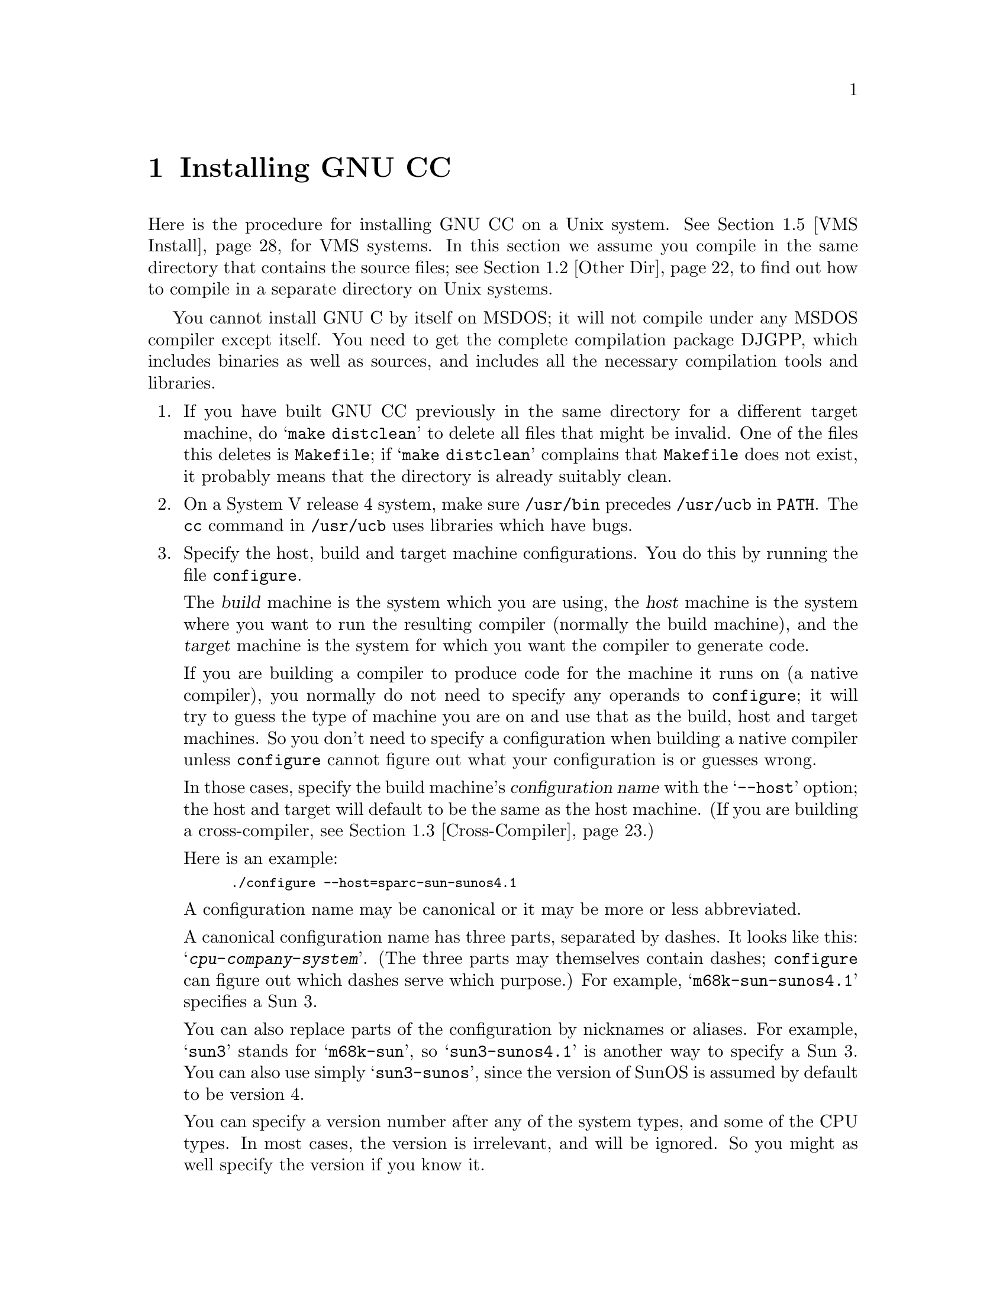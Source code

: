 @c Copyright (C) 1988,89,92,93,94,95,96,97,1998 Free Software Foundation, Inc.
@c This is part of the GCC manual.
@c For copying conditions, see the file gcc.texi.

@c The text of this file appears in the file INSTALL
@c in the GCC distribution, as well as in the GCC manual.

@ifclear INSTALLONLY
@node Installation
@chapter Installing GNU CC
@end ifclear
@cindex installing GNU CC

@menu
* Configurations::    Configurations Supported by GNU CC.
* Other Dir::     Compiling in a separate directory (not where the source is).
* Cross-Compiler::   Building and installing a cross-compiler.
* Sun Install::   See below for installation on the Sun.
* VMS Install::   See below for installation on VMS.
* Collect2::	  How @code{collect2} works; how it finds @code{ld}.
* Header Dirs::   Understanding the standard header file directories.
@end menu

Here is the procedure for installing GNU CC on a Unix system.  See
@ref{VMS Install}, for VMS systems.  In this section we assume you
compile in the same directory that contains the source files; see
@ref{Other Dir}, to find out how to compile in a separate directory on Unix
systems.

You cannot install GNU C by itself on MSDOS; it will not compile under
any MSDOS compiler except itself.  You need to get the complete
compilation package DJGPP, which includes binaries as well as sources,
and includes all the necessary compilation tools and libraries.

@enumerate
@item
If you have built GNU CC previously in the same directory for a
different target machine, do @samp{make distclean} to delete all files
that might be invalid.  One of the files this deletes is
@file{Makefile}; if @samp{make distclean} complains that @file{Makefile}
does not exist, it probably means that the directory is already suitably
clean.

@item
On a System V release 4 system, make sure @file{/usr/bin} precedes
@file{/usr/ucb} in @code{PATH}.  The @code{cc} command in
@file{/usr/ucb} uses libraries which have bugs.

@item
Specify the host, build and target machine configurations.  You do this
by running the file @file{configure}.

The @dfn{build} machine is the system which you are using, the
@dfn{host} machine is the system where you want to run the resulting
compiler (normally the build machine), and the @dfn{target} machine is
the system for which you want the compiler to generate code.

If you are building a compiler to produce code for the machine it runs
on (a native compiler), you normally do not need to specify any operands
to @file{configure}; it will try to guess the type of machine you are on
and use that as the build, host and target machines.  So you don't need
to specify a configuration when building a native compiler unless
@file{configure} cannot figure out what your configuration is or guesses
wrong.

In those cases, specify the build machine's @dfn{configuration name}
with the @samp{--host} option; the host and target will default to be
the same as the host machine.  (If you are building a cross-compiler,
see @ref{Cross-Compiler}.)

Here is an example:

@smallexample
./configure --host=sparc-sun-sunos4.1
@end smallexample

A configuration name may be canonical or it may be more or less
abbreviated.

A canonical configuration name has three parts, separated by dashes.
It looks like this: @samp{@var{cpu}-@var{company}-@var{system}}.
(The three parts may themselves contain dashes; @file{configure}
can figure out which dashes serve which purpose.)  For example,
@samp{m68k-sun-sunos4.1} specifies a Sun 3.

You can also replace parts of the configuration by nicknames or aliases.
For example, @samp{sun3} stands for @samp{m68k-sun}, so
@samp{sun3-sunos4.1} is another way to specify a Sun 3.  You can also
use simply @samp{sun3-sunos}, since the version of SunOS is assumed by
default to be version 4.

You can specify a version number after any of the system types, and some
of the CPU types.  In most cases, the version is irrelevant, and will be
ignored.  So you might as well specify the version if you know it.

See @ref{Configurations}, for a list of supported configuration names and
notes on many of the configurations.  You should check the notes in that
section before proceeding any further with the installation of GNU CC.

There are four additional options you can specify independently to
describe variant hardware and software configurations.  These are
@samp{--with-gnu-as}, @samp{--with-gnu-ld}, @samp{--with-stabs} and
@samp{--nfp}.

@table @samp
@item --with-gnu-as
If you will use GNU CC with the GNU assembler (GAS), you should declare
this by using the @samp{--with-gnu-as} option when you run
@file{configure}.

Using this option does not install GAS.  It only modifies the output of
GNU CC to work with GAS.  Building and installing GAS is up to you.

Conversely, if you @emph{do not} wish to use GAS and do not specify
@samp{--with-gnu-as} when building GNU CC, it is up to you to make sure
that GAS is not installed.  GNU CC searches for a program named
@code{as} in various directories; if the program it finds is GAS, then
it runs GAS.  If you are not sure where GNU CC finds the assembler it is
using, try specifying @samp{-v} when you run it.

The systems where it makes a difference whether you use GAS are@*
@samp{hppa1.0-@var{any}-@var{any}}, @samp{hppa1.1-@var{any}-@var{any}},
@samp{i386-@var{any}-sysv}, @samp{i386-@var{any}-isc},@*
@samp{i860-@var{any}-bsd}, @samp{m68k-bull-sysv},@*
@samp{m68k-hp-hpux}, @samp{m68k-sony-bsd},@*
@samp{m68k-altos-sysv}, @samp{m68000-hp-hpux},@*
@samp{m68000-att-sysv}, @samp{@var{any}-lynx-lynxos},
and @samp{mips-@var{any}}).
On any other system, @samp{--with-gnu-as} has no effect.

On the systems listed above (except for the HP-PA, for ISC on the
386, and for @samp{mips-sgi-irix5.*}), if you use GAS, you should also
use the GNU linker (and specify @samp{--with-gnu-ld}).

@item --with-gnu-ld
Specify the option @samp{--with-gnu-ld} if you plan to use the GNU
linker with GNU CC.

This option does not cause the GNU linker to be installed; it just
modifies the behavior of GNU CC to work with the GNU linker.
Specifically, it inhibits the installation of @code{collect2}, a program
which otherwise serves as a front-end for the system's linker on most
configurations.

@item --with-stabs
On MIPS based systems and on Alphas, you must specify whether you want
GNU CC to create the normal ECOFF debugging format, or to use BSD-style
stabs passed through the ECOFF symbol table.  The normal ECOFF debug
format cannot fully handle languages other than C.  BSD stabs format can
handle other languages, but it only works with the GNU debugger GDB.

Normally, GNU CC uses the ECOFF debugging format by default; if you
prefer BSD stabs, specify @samp{--with-stabs} when you configure GNU
CC.

No matter which default you choose when you configure GNU CC, the user
can use the @samp{-gcoff} and @samp{-gstabs+} options to specify explicitly
the debug format for a particular compilation.

@samp{--with-stabs} is meaningful on the ISC system on the 386, also, if
@samp{--with-gas} is used.  It selects use of stabs debugging
information embedded in COFF output.  This kind of debugging information
supports C++ well; ordinary COFF debugging information does not.

@samp{--with-stabs} is also meaningful on 386 systems running SVR4.  It
selects use of stabs debugging information embedded in ELF output.  The
C++ compiler currently (2.6.0) does not support the DWARF debugging
information normally used on 386 SVR4 platforms; stabs provide a
workable alternative.  This requires gas and gdb, as the normal SVR4
tools can not generate or interpret stabs.

@item --nfp
On certain systems, you must specify whether the machine has a floating
point unit.  These systems include @samp{m68k-sun-sunos@var{n}} and
@samp{m68k-isi-bsd}.  On any other system, @samp{--nfp} currently has no
effect, though perhaps there are other systems where it could usefully
make a difference.

@cindex Objective C threads
@cindex threads, Objective C
@item --enable-threads=@var{type}
Certain systems, notably Linux-based GNU systems, can't be relied on to
supply a threads facility for the Objective C runtime and so will
default to single-threaded runtime.  They may, however, have a library
threads implementation available, in which case threads can be enabled
with this option by supplying a suitable @var{type}, probably
@samp{posix}.  The possibilities for @var{type} are @samp{single},
@samp{posix}, @samp{win32}, @samp{solaris}, @samp{irix} and @samp{mach}.
@end table

The @file{configure} script searches subdirectories of the source
directory for other compilers that are to be integrated into GNU CC.
The GNU compiler for C++, called G++ is in a subdirectory named
@file{cp}.  @file{configure} inserts rules into @file{Makefile} to build
all of those compilers.

Here we spell out what files will be set up by @code{configure}.  Normally
you need not be concerned with these files.

@itemize @bullet
@item
@ifset INTERNALS
A file named @file{config.h} is created that contains a @samp{#include}
of the top-level config file for the machine you will run the compiler
on (@pxref{Config}).  This file is responsible for defining information
about the host machine.  It includes @file{tm.h}.
@end ifset
@ifclear INTERNALS
A file named @file{config.h} is created that contains a @samp{#include}
of the top-level config file for the machine you will run the compiler
on (@pxref{Config,,The Configuration File, gcc.info, Using and Porting
GCC}).  This file is responsible for defining information about the host
machine.  It includes @file{tm.h}.
@end ifclear

The top-level config file is located in the subdirectory @file{config}.
Its name is always @file{xm-@var{something}.h}; usually
@file{xm-@var{machine}.h}, but there are some exceptions.

If your system does not support symbolic links, you might want to
set up @file{config.h} to contain a @samp{#include} command which
refers to the appropriate file.

@item
A file named @file{tconfig.h} is created which includes the top-level config
file for your target machine.  This is used for compiling certain
programs to run on that machine.

@item
A file named @file{tm.h} is created which includes the
machine-description macro file for your target machine.  It should be in
the subdirectory @file{config} and its name is often
@file{@var{machine}.h}.

@item
The command file @file{configure} also constructs the file
@file{Makefile} by adding some text to the template file
@file{Makefile.in}.  The additional text comes from files in the
@file{config} directory, named @file{t-@var{target}} and
@file{x-@var{host}}.  If these files do not exist, it means nothing
needs to be added for a given target or host.
@end itemize

@item
The standard directory for installing GNU CC is @file{/usr/local/lib}.
If you want to install its files somewhere else, specify
@samp{--prefix=@var{dir}} when you run @file{configure}.  Here @var{dir}
is a directory name to use instead of @file{/usr/local} for all purposes
with one exception: the directory @file{/usr/local/include} is searched
for header files no matter where you install the compiler.  To override
this name, use the @code{--with-local-prefix} option below.  The directory
you specify need not exist, but its parent directory must exist.

@item
Specify @samp{--with-local-prefix=@var{dir}} if you want the compiler to
search directory @file{@var{dir}/include} for locally installed header
files @emph{instead} of @file{/usr/local/include}.

You should specify @samp{--with-local-prefix} @strong{only} if your site has
a different convention (not @file{/usr/local}) for where to put
site-specific files.

The default value for @samp{--with-local-prefix} is @file{/usr/local}
regardless of the value of @samp{--prefix}.  Specifying @samp{--prefix}
has no effect on which directory GNU CC searches for local header files.
This may seem counterintuitive, but actually it is logical.

The purpose of @samp{--prefix} is to specify where to @emph{install GNU
CC}.  The local header files in @file{/usr/local/include}---if you put
any in that directory---are not part of GNU CC.  They are part of other
programs---perhaps many others.  (GNU CC installs its own header files
in another directory which is based on the @samp{--prefix} value.)

@strong{Do not} specify @file{/usr} as the @samp{--with-local-prefix}!  The
directory you use for @samp{--with-local-prefix} @strong{must not} contain
any of the system's standard header files.  If it did contain them,
certain programs would be miscompiled (including GNU Emacs, on certain
targets), because this would override and nullify the header file
corrections made by the @code{fixincludes} script.

Indications are that people who use this option use it based on
mistaken ideas of what it is for.  People use it as if it specified
where to install part of GNU CC.  Perhaps they make this assumption
because installing GNU CC creates the directory.

@cindex Bison parser generator
@cindex parser generator, Bison
@item
Make sure the Bison parser generator is installed.  (This is
unnecessary if the Bison output files @file{c-parse.c} and
@file{cexp.c} are more recent than @file{c-parse.y} and @file{cexp.y}
and you do not plan to change the @samp{.y} files.)

Bison versions older than Sept 8, 1988 will produce incorrect output
for @file{c-parse.c}.

@item
If you have chosen a configuration for GNU CC which requires other GNU
tools (such as GAS or the GNU linker) instead of the standard system
tools, install the required tools in the build directory under the names
@file{as}, @file{ld} or whatever is appropriate.  This will enable the
compiler to find the proper tools for compilation of the program
@file{enquire}.

Alternatively, you can do subsequent compilation using a value of the
@code{PATH} environment variable such that the necessary GNU tools come
before the standard system tools.

@item
Build the compiler.  Just type @samp{make LANGUAGES=c} in the compiler
directory.

@samp{LANGUAGES=c} specifies that only the C compiler should be
compiled.  The makefile normally builds compilers for all the supported
languages; currently, C, C++ and Objective C.  However, C is the only
language that is sure to work when you build with other non-GNU C
compilers.  In addition, building anything but C at this stage is a
waste of time.

In general, you can specify the languages to build by typing the
argument @samp{LANGUAGES="@var{list}"}, where @var{list} is one or more
words from the list @samp{c}, @samp{c++}, and @samp{objective-c}.  If
you have any additional GNU compilers as subdirectories of the GNU CC
source directory, you may also specify their names in this list.

Ignore any warnings you may see about ``statement not reached'' in
@file{insn-emit.c}; they are normal.  Also, warnings about ``unknown
escape sequence'' are normal in @file{genopinit.c} and perhaps some
other files.  Likewise, you should ignore warnings about ``constant is
so large that it is unsigned'' in @file{insn-emit.c} and
@file{insn-recog.c}, a warning about a comparison always being zero
in @file{enquire.o}, and warnings about shift counts exceeding type
widths in @file{cexp.y}.  Any other compilation errors may represent bugs in
the port to your machine or operating system, and
@ifclear INSTALLONLY
should be investigated and reported (@pxref{Bugs}).
@end ifclear
@ifset INSTALLONLY
should be investigated and reported.
@end ifset

Some commercial compilers fail to compile GNU CC because they have bugs
or limitations.  For example, the Microsoft compiler is said to run out
of macro space.  Some Ultrix compilers run out of expression space; then
you need to break up the statement where the problem happens.

@item
If you are building a cross-compiler, stop here.  @xref{Cross-Compiler}.

@cindex stage1
@item
Move the first-stage object files and executables into a subdirectory
with this command:

@smallexample
make stage1
@end smallexample

The files are moved into a subdirectory named @file{stage1}.
Once installation is complete, you may wish to delete these files
with @code{rm -r stage1}.

@item
If you have chosen a configuration for GNU CC which requires other GNU
tools (such as GAS or the GNU linker) instead of the standard system
tools, install the required tools in the @file{stage1} subdirectory
under the names @file{as}, @file{ld} or whatever is appropriate.  This
will enable the stage 1 compiler to find the proper tools in the
following stage.

Alternatively, you can do subsequent compilation using a value of the
@code{PATH} environment variable such that the necessary GNU tools come
before the standard system tools.

@item
Recompile the compiler with itself, with this command:

@smallexample
make CC="stage1/xgcc -Bstage1/" CFLAGS="-g -O2"
@end smallexample

This is called making the stage 2 compiler.

The command shown above builds compilers for all the supported
languages.  If you don't want them all, you can specify the languages to
build by typing the argument @samp{LANGUAGES="@var{list}"}.  @var{list}
should contain one or more words from the list @samp{c}, @samp{c++},
@samp{objective-c}, and @samp{proto}.  Separate the words with spaces.
@samp{proto} stands for the programs @code{protoize} and
@code{unprotoize}; they are not a separate language, but you use
@code{LANGUAGES} to enable or disable their installation.

If you are going to build the stage 3 compiler, then you might want to
build only the C language in stage 2.

Once you have built the stage 2 compiler, if you are short of disk
space, you can delete the subdirectory @file{stage1}.

On a 68000 or 68020 system lacking floating point hardware,
unless you have selected a @file{tm.h} file that expects by default
that there is no such hardware, do this instead:

@smallexample
make CC="stage1/xgcc -Bstage1/" CFLAGS="-g -O2 -msoft-float"
@end smallexample

@item
If you wish to test the compiler by compiling it with itself one more
time, install any other necessary GNU tools (such as GAS or the GNU
linker) in the @file{stage2} subdirectory as you did in the
@file{stage1} subdirectory, then do this:

@smallexample
make stage2
make CC="stage2/xgcc -Bstage2/" CFLAGS="-g -O2"
@end smallexample

@noindent
This is called making the stage 3 compiler.  Aside from the @samp{-B}
option, the compiler options should be the same as when you made the
stage 2 compiler.  But the @code{LANGUAGES} option need not be the
same.  The command shown above builds compilers for all the supported
languages; if you don't want them all, you can specify the languages to
build by typing the argument @samp{LANGUAGES="@var{list}"}, as described
above.

If you do not have to install any additional GNU tools, you may use the
command

@smallexample
make bootstrap LANGUAGES=@var{language-list} BOOT_CFLAGS=@var{option-list}
@end smallexample

@noindent
instead of making @file{stage1}, @file{stage2}, and performing
the two compiler builds.

@item
Then compare the latest object files with the stage 2 object
files---they ought to be identical, aside from time stamps (if any).

On some systems, meaningful comparison of object files is impossible;
they always appear ``different.''  This is currently true on Solaris and
some systems that use ELF object file format.  On some versions of Irix
on SGI machines and DEC Unix (OSF/1) on Alpha systems, you will not be
able to compare the files without specifying @file{-save-temps}; see the
description of individual systems above to see if you get comparison
failures.  You may have similar problems on other systems.

Use this command to compare the files:

@smallexample
make compare
@end smallexample

This will mention any object files that differ between stage 2 and stage
3.  Any difference, no matter how innocuous, indicates that the stage 2
compiler has compiled GNU CC incorrectly, and is therefore a potentially
@ifclear INSTALLONLY
serious bug which you should investigate and report (@pxref{Bugs}).
@end ifclear
@ifset INSTALLONLY
serious bug which you should investigate and report.
@end ifset

If your system does not put time stamps in the object files, then this
is a faster way to compare them (using the Bourne shell):

@smallexample
for file in *.o; do
cmp $file stage2/$file
done
@end smallexample

If you have built the compiler with the @samp{-mno-mips-tfile} option on
MIPS machines, you will not be able to compare the files.

@item
Install the compiler driver, the compiler's passes and run-time support
with @samp{make install}.  Use the same value for @code{CC},
@code{CFLAGS} and @code{LANGUAGES} that you used when compiling the
files that are being installed.  One reason this is necessary is that
some versions of Make have bugs and recompile files gratuitously when
you do this step.  If you use the same variable values, those files will
be recompiled properly.

For example, if you have built the stage 2 compiler, you can use the
following command:

@smallexample
make install CC="stage2/xgcc -Bstage2/" CFLAGS="-g -O" LANGUAGES="@var{list}"
@end smallexample

@noindent
This copies the files @file{cc1}, @file{cpp} and @file{libgcc.a} to
files @file{cc1}, @file{cpp} and @file{libgcc.a} in the directory
@file{/usr/local/lib/gcc-lib/@var{target}/@var{version}}, which is where
the compiler driver program looks for them.  Here @var{target} is the
canonicalized form of target machine type specified when you ran
@file{configure}, and @var{version} is the version number of GNU CC.
This naming scheme permits various versions and/or cross-compilers to
coexist.  It also copies the executables for compilers for other
languages (e.g., @file{cc1plus} for C++) to the same directory.

This also copies the driver program @file{xgcc} into
@file{/usr/local/bin/gcc}, so that it appears in typical execution
search paths.  It also copies @file{gcc.1} into
@file{/usr/local/man/man1} and info pages into @file{/usr/local/info}.

On some systems, this command causes recompilation of some files.  This
is usually due to bugs in @code{make}.  You should either ignore this
problem, or use GNU Make.

@cindex @code{alloca} and SunOS
@strong{Warning: there is a bug in @code{alloca} in the Sun library.  To
avoid this bug, be sure to install the executables of GNU CC that were
compiled by GNU CC.  (That is, the executables from stage 2 or 3, not
stage 1.)  They use @code{alloca} as a built-in function and never the
one in the library.}

(It is usually better to install GNU CC executables from stage 2 or 3,
since they usually run faster than the ones compiled with some other
compiler.)

@item
@cindex C++ runtime library
@cindex @code{libstdc++}
If you're going to use C++, it's likely that you need to also install
a C++ runtime library.  Just as GNU C does not
distribute a C runtime library, it also does not include a C++ runtime
library.  All I/O functionality, special class libraries, etc., are
provided by the C++ runtime library.

The standard C++ runtime library for GNU CC is called @samp{libstdc++}.
An obsolescent library @samp{libg++} may also be available, but it's
necessary only for older software that hasn't been converted yet; if
you don't know whether you need @samp{libg++} then you probably don't
need it.

Here's one way to build and install @samp{libstdc++} for GNU CC:

@itemize @bullet
@item
Build and install GNU CC, so that invoking @samp{gcc} obtains the GNU CC
that was just built.

@item
Obtain a copy of a compatible @samp{libstdc++} distribution.  For
example, the @samp{libstdc++-2.8.0.tar.gz} distribution should be
compatible with GCC 2.8.0.  GCC distributors normally distribute
@samp{libstdc++} as well.

@item
Set the @samp{CXX} environment variable to @samp{gcc} while running the
@samp{libstdc++} distribution's @file{configure} command.  Use the same
@file{configure} options that you used when you invoked GCC's
@file{configure} command.

@item
Invoke @samp{make} to build the C++ runtime.

@item
Invoke @samp{make install} to install the C++ runtime.

@end itemize

To summarize, after building and installing GNU CC, invoke the following
shell commands in the topmost directory of the C++ library distribution.
For @var{configure-options}, use the same options that
you used to configure GNU CC.

@example
$ CXX=gcc ./configure @var{configure-options}
$ make
$ make install
@end example

@item
GNU CC includes a runtime library for Objective-C because it is an
integral part of the language.  You can find the files associated with
the library in the subdirectory @file{objc}.  The GNU Objective-C
Runtime Library requires header files for the target's C library in
order to be compiled,and also requires the header files for the target's
thread library if you want thread support.  @xref{Cross Headers,
Cross-Compilers and Header Files, Cross-Compilers and Header Files}, for
discussion about header files issues for cross-compilation.

When you run @file{configure}, it picks the appropriate Objective-C
thread implementation file for the target platform.  In some situations,
you may wish to choose a different back-end as some platforms support
multiple thread implementations or you may wish to disable thread
support completely.  You do this by specifying a value for the
@var{OBJC_THREAD_FILE} makefile variable on the command line when you
run make, for example:

@smallexample
make CC="stage2/xgcc -Bstage2/" CFLAGS="-g -O2" OBJC_THREAD_FILE=thr-single
@end smallexample

@noindent
Below is a list of the currently available back-ends.

@itemize @bullet
@item thr-single
Disable thread support, should work for all platforms.
@item thr-decosf1
DEC OSF/1 thread support.
@item thr-irix
SGI IRIX thread support.
@item thr-mach
Generic MACH thread support, known to work on NEXTSTEP.
@item thr-os2
IBM OS/2 thread support.
@item thr-posix
Generix POSIX thread support.
@item thr-pthreads
PCThreads on Linux-based GNU systems.
@item thr-solaris
SUN Solaris thread support.
@item thr-win32
Microsoft Win32 API thread support.
@end itemize
@end enumerate

@node Configurations
@section Configurations Supported by GNU CC
@cindex configurations supported by GNU CC

Here are the possible CPU types:

@quotation
@c gmicro, alliant, spur and tahoe omitted since they don't work.
1750a, a29k, alpha, arm, c@var{n}, clipper, dsp16xx, elxsi, h8300,
hppa1.0, hppa1.1, i370, i386, i486, i586, i860, i960, m32r, m68000, m68k,
m88k, mips, mipsel, mips64, mips64el, ns32k, powerpc, powerpcle,
pyramid, romp, rs6000, sh, sparc, sparclite, sparc64, vax, we32k.
@end quotation

Here are the recognized company names.  As you can see, customary
abbreviations are used rather than the longer official names.

@c What should be done about merlin, tek*, dolphin?
@quotation
acorn, alliant, altos, apollo, apple, att, bull,
cbm, convergent, convex, crds, dec, dg, dolphin,
elxsi, encore, harris, hitachi, hp, ibm, intergraph, isi,
mips, motorola, ncr, next, ns, omron, plexus,
sequent, sgi, sony, sun, tti, unicom, wrs.
@end quotation

The company name is meaningful only to disambiguate when the rest of
the information supplied is insufficient.  You can omit it, writing
just @samp{@var{cpu}-@var{system}}, if it is not needed.  For example,
@samp{vax-ultrix4.2} is equivalent to @samp{vax-dec-ultrix4.2}.

Here is a list of system types:

@quotation
386bsd, aix, acis, amigaos, aos, aout, aux, bosx, bsd, clix, coff, ctix, cxux,
dgux, dynix, ebmon, ecoff, elf, esix, freebsd, hms, genix, gnu, linux-gnu,
hiux, hpux, iris, irix, isc, luna, lynxos, mach, minix, msdos, mvs,
netbsd, newsos, nindy, ns, osf, osfrose, ptx, riscix, riscos, rtu, sco, sim,
solaris, sunos, sym, sysv, udi, ultrix, unicos, uniplus, unos, vms, vsta,
vxworks, winnt, xenix.
@end quotation

@noindent
You can omit the system type; then @file{configure} guesses the
operating system from the CPU and company.

You can add a version number to the system type; this may or may not
make a difference.  For example, you can write @samp{bsd4.3} or
@samp{bsd4.4} to distinguish versions of BSD.  In practice, the version
number is most needed for @samp{sysv3} and @samp{sysv4}, which are often
treated differently.

If you specify an impossible combination such as @samp{i860-dg-vms},
then you may get an error message from @file{configure}, or it may
ignore part of the information and do the best it can with the rest.
@file{configure} always prints the canonical name for the alternative
that it used.  GNU CC does not support all possible alternatives.

Often a particular model of machine has a name.  Many machine names are
recognized as aliases for CPU/company combinations.  Thus, the machine
name @samp{sun3}, mentioned above, is an alias for @samp{m68k-sun}.
Sometimes we accept a company name as a machine name, when the name is
popularly used for a particular machine.  Here is a table of the known
machine names:

@quotation
3300, 3b1, 3b@var{n}, 7300, altos3068, altos,
apollo68, att-7300, balance,
convex-c@var{n}, crds, decstation-3100,
decstation, delta, encore,
fx2800, gmicro, hp7@var{nn}, hp8@var{nn},
hp9k2@var{nn}, hp9k3@var{nn}, hp9k7@var{nn},
hp9k8@var{nn}, iris4d, iris, isi68,
m3230, magnum, merlin, miniframe,
mmax, news-3600, news800, news, next,
pbd, pc532, pmax, powerpc, powerpcle, ps2, risc-news,
rtpc, sun2, sun386i, sun386, sun3,
sun4, symmetry, tower-32, tower.
@end quotation

@noindent
Remember that a machine name specifies both the cpu type and the company
name.
If you want to install your own homemade configuration files, you can
use @samp{local} as the company name to access them.  If you use
configuration @samp{@var{cpu}-local}, the configuration name
without the cpu prefix
is used to form the configuration file names.

Thus, if you specify @samp{m68k-local}, configuration uses
files @file{m68k.md}, @file{local.h}, @file{m68k.c},
@file{xm-local.h}, @file{t-local}, and @file{x-local}, all in the
directory @file{config/m68k}.

Here is a list of configurations that have special treatment or special
things you must know:

@table @samp
@item 1750a-*-*
MIL-STD-1750A processors.

The MIL-STD-1750A cross configuration produces output for
@code{as1750}, an assembler/linker available under the GNU Public
License for the 1750A. @code{as1750} can be obtained at 
@emph{ftp://ftp.fta-berlin.de/pub/crossgcc/1750gals/}.
A similarly licensed simulator for
the 1750A is available from same address.

You should ignore a fatal error during the building of libgcc (libgcc is
not yet implemented for the 1750A.)

The @code{as1750} assembler requires the file @file{ms1750.inc}, which is
found in the directory @file{config/1750a}.

GNU CC produced the same sections as the Fairchild F9450 C Compiler,
namely:

@table @code
@item Normal
The program code section.

@item Static
The read/write (RAM) data section.

@item Konst
The read-only (ROM) constants section.

@item Init
Initialization section (code to copy KREL to SREL).
@end table

The smallest addressable unit is 16 bits (BITS_PER_UNIT is 16).  This
means that type `char' is represented with a 16-bit word per character.
The 1750A's "Load/Store Upper/Lower Byte" instructions are not used by
GNU CC.

@item alpha-*-osf1
Systems using processors that implement the DEC Alpha architecture and
are running the DEC Unix (OSF/1) operating system, for example the DEC
Alpha AXP systems.CC.)

GNU CC writes a @samp{.verstamp} directive to the assembler output file
unless it is built as a cross-compiler.  It gets the version to use from
the system header file @file{/usr/include/stamp.h}.  If you install a
new version of DEC Unix, you should rebuild GCC to pick up the new version
stamp.

Note that since the Alpha is a 64-bit architecture, cross-compilers from
32-bit machines will not generate code as efficient as that generated
when the compiler is running on a 64-bit machine because many
optimizations that depend on being able to represent a word on the
target in an integral value on the host cannot be performed.  Building
cross-compilers on the Alpha for 32-bit machines has only been tested in
a few cases and may not work properly.

@code{make compare} may fail on old versions of DEC Unix unless you add
@samp{-save-temps} to @code{CFLAGS}.  On these systems, the name of the
assembler input file is stored in the object file, and that makes
comparison fail if it differs between the @code{stage1} and
@code{stage2} compilations.  The option @samp{-save-temps} forces a
fixed name to be used for the assembler input file, instead of a
randomly chosen name in @file{/tmp}.  Do not add @samp{-save-temps}
unless the comparisons fail without that option.  If you add
@samp{-save-temps}, you will have to manually delete the @samp{.i} and
@samp{.s} files after each series of compilations.

GNU CC now supports both the native (ECOFF) debugging format used by DBX
and GDB and an encapsulated STABS format for use only with GDB.  See the
discussion of the @samp{--with-stabs} option of @file{configure} above
for more information on these formats and how to select them.

There is a bug in DEC's assembler that produces incorrect line numbers
for ECOFF format when the @samp{.align} directive is used.  To work
around this problem, GNU CC will not emit such alignment directives
while writing ECOFF format debugging information even if optimization is
being performed.  Unfortunately, this has the very undesirable
side-effect that code addresses when @samp{-O} is specified are
different depending on whether or not @samp{-g} is also specified.

To avoid this behavior, specify @samp{-gstabs+} and use GDB instead of
DBX.  DEC is now aware of this problem with the assembler and hopes to
provide a fix shortly.

@item arc-*-elf
Argonaut ARC processor.
This configuration is intended for embedded systems.

@item arm-*-aout
Advanced RISC Machines ARM-family processors.  These are often used in
embedded applications.  There are no standard Unix configurations.
This configuration corresponds to the basic instruction sequences and will
produce @file{a.out} format object modules.

You may need to make a variant of the file @file{arm.h} for your particular
configuration.

@item arm-*-linuxaout
Any of the ARM family processors running the Linux-based GNU system with
the @file{a.out} binary format (ELF is not yet supported).  You must use
version 2.8.1.0.7 or later of the GNU/Linux binutils, which you can download
from @file{sunsite.unc.edu:/pub/Linux/GCC} and other mirror sites for
Linux-based GNU systems.

@item arm-*-riscix
The ARM2 or ARM3 processor running RISC iX, Acorn's port of BSD Unix.
If you are running a version of RISC iX prior to 1.2 then you must
specify the version number during configuration.  Note that the
assembler shipped with RISC iX does not support stabs debugging
information; a new version of the assembler, with stabs support
included, is now available from Acorn and via ftp
@file{ftp.acorn.com:/pub/riscix/as+xterm.tar.Z}.  To enable stabs
debugging, pass @samp{--with-gnu-as} to configure.

You will need to install GNU @file{sed} before you can run configure.

@item a29k
AMD Am29k-family processors.  These are normally used in embedded
applications.  There are no standard Unix configurations.
This configuration
corresponds to AMD's standard calling sequence and binary interface
and is compatible with other 29k tools.

You may need to make a variant of the file @file{a29k.h} for your
particular configuration.

@item a29k-*-bsd
AMD Am29050 used in a system running a variant of BSD Unix.

@item decstation-*
MIPS-based DECstations can support three different personalities:
Ultrix, DEC OSF/1, and OSF/rose.  (Alpha-based DECstation products have
a configuration name beginning with @samp{alpha-dec}.)  To configure GCC
for these platforms use the following configurations:

@table @samp
@item decstation-ultrix
Ultrix configuration.

@item decstation-osf1
Dec's version of OSF/1.

@item decstation-osfrose
Open Software Foundation reference port of OSF/1 which uses the
OSF/rose object file format instead of ECOFF.  Normally, you
would not select this configuration.
@end table

The MIPS C compiler needs to be told to increase its table size
for switch statements with the @samp{-Wf,-XNg1500} option in
order to compile @file{cp/parse.c}.  If you use the @samp{-O2}
optimization option, you also need to use @samp{-Olimit 3000}.
Both of these options are automatically generated in the
@file{Makefile} that the shell script @file{configure} builds.
If you override the @code{CC} make variable and use the MIPS
compilers, you may need to add @samp{-Wf,-XNg1500 -Olimit 3000}.

@item elxsi-elxsi-bsd
The Elxsi's C compiler has known limitations that prevent it from
compiling GNU C.  Please contact @code{mrs@@cygnus.com} for more details.

@item dsp16xx
A port to the AT&T DSP1610 family of processors.

@ignore
@item fx80
Alliant FX/8 computer.  Note that the standard installed C compiler in
Concentrix 5.0 has a bug which prevent it from compiling GNU CC
correctly.  You can patch the compiler bug as follows:

@smallexample
cp /bin/pcc ./pcc
adb -w ./pcc - << EOF
15f6?w 6610
EOF
@end smallexample

Then you must use the @samp{-ip12} option when compiling GNU CC
with the patched compiler, as shown here:

@smallexample
make CC="./pcc -ip12" CFLAGS=-w
@end smallexample

Note also that Alliant's version of DBX does not manage to work with the
output from GNU CC.
@end ignore

@item h8300-*-*
Hitachi H8/300 series of processors.

The calling convention and structure layout has changed in release 2.6.
All code must be recompiled.  The calling convention now passes the
first three arguments in function calls in registers.  Structures are no
longer a multiple of 2 bytes.

@item hppa*-*-*
There are several variants of the HP-PA processor which run a variety
of operating systems.  GNU CC must be configured to use the correct
processor type and operating system, or GNU CC will not function correctly.
The easiest way to handle this problem is to @emph{not} specify a target
when configuring GNU CC, the @file{configure} script will try to automatically
determine the right processor type and operating system.

@samp{-g} does not work on HP-UX, since that system uses a peculiar
debugging format which GNU CC does not know about.  However, @samp{-g}
will work if you also use GAS and GDB in conjunction with GCC.  We
highly recommend using GAS for all HP-PA configurations.

You should be using GAS-2.6 (or later) along with GDB-4.16 (or later).  These
can be retrieved from all the traditional GNU ftp archive sites.

On some versions of HP-UX, you will need to install GNU @file{sed}.

You will need to be install GAS into a directory before @code{/bin},
@code{/usr/bin}, and @code{/usr/ccs/bin} in your search path.  You
should install GAS before you build GNU CC.

To enable debugging, you must configure GNU CC with the @samp{--with-gnu-as}
option before building.

@item i370-*-*
This port is very preliminary and has many known bugs.  We hope to
have a higher-quality port for this machine soon.

@item i386-*-linux-gnuoldld
Use this configuration to generate @file{a.out} binaries on Linux-based
GNU systems if you do not have gas/binutils version 2.5.2 or later
installed. This is an obsolete configuration.

@item i386-*-linux-gnuaout
Use this configuration to generate @file{a.out} binaries on Linux-based
GNU systems. This configuration is being superseded. You must use
gas/binutils version 2.5.2 or later.

@item i386-*-linux-gnu
Use this configuration to generate ELF binaries on Linux-based GNU
systems.  You must use gas/binutils version 2.5.2 or later.

@item i386-*-sco
Compilation with RCC is recommended.  Also, it may be a good idea to
link with GNU malloc instead of the malloc that comes with the system.

@item i386-*-sco3.2v4
Use this configuration for SCO release 3.2 version 4.

@item i386-*-sco3.2v5*
Use this for the SCO OpenServer Release family including 5.0.0, 5.0.2, 
5.0.4, Internet FastStart 1.0, and Internet FastStart 1.1.

GNU CC can generate either ELF or COFF binaries.   ELF is the default.
To get COFF output, you must specify @samp{-mcoff} on the command line.
  
For releases 5.0.0 and 5.0.2, you must install TLS597 from ftp.sco.com/TLS.
5.0.4 and later do not require this patch.

@emph{NOTE:} You must follow the instructions about invoking
@samp{make bootstrap} because the native OpenServer compiler builds
a @file{cc1plus} that will not correctly parse many valid C++ programs.
You must do a @samp{make bootstrap} if you are building with the native
compiler.

@item i386-*-isc
It may be a good idea to link with GNU malloc instead of the malloc that
comes with the system.

In ISC version 4.1, @file{sed} core dumps when building
@file{deduced.h}.  Use the version of @file{sed} from version 4.0.

@item i386-*-esix
It may be good idea to link with GNU malloc instead of the malloc that
comes with the system.

@item i386-ibm-aix
You need to use GAS version 2.1 or later, and LD from
GNU binutils version 2.2 or later.

@item i386-sequent-bsd
Go to the Berkeley universe before compiling.

@item i386-sequent-ptx1*
@itemx i386-sequent-ptx2*
You must install GNU @file{sed} before running @file{configure}.

@item i386-sun-sunos4
You may find that you need another version of GNU CC to begin
bootstrapping with, since the current version when built with the
system's own compiler seems to get an infinite loop compiling part of
@file{libgcc2.c}.  GNU CC version 2 compiled with GNU CC (any version)
seems not to have this problem.

See @ref{Sun Install}, for information on installing GNU CC on Sun
systems.

@item i[345]86-*-winnt3.5
This version requires a GAS that has not yet been released.  Until it
is, you can get a prebuilt binary version via anonymous ftp from
@file{cs.washington.edu:pub/gnat} or @file{cs.nyu.edu:pub/gnat}. You
must also use the Microsoft header files from the Windows NT 3.5 SDK.
Find these on the CDROM in the @file{/mstools/h} directory dated 9/4/94.  You
must use a fixed version of Microsoft linker made especially for NT 3.5,
which is also is available on the NT 3.5 SDK CDROM.  If you do not have
this linker, can you also use the linker from Visual C/C++ 1.0 or 2.0.

Installing GNU CC for NT builds a wrapper linker, called @file{ld.exe},
which mimics the behaviour of Unix @file{ld} in the specification of
libraries (@samp{-L} and @samp{-l}).  @file{ld.exe} looks for both Unix
and Microsoft named libraries.  For example, if you specify
@samp{-lfoo}, @file{ld.exe} will look first for @file{libfoo.a}
and then for @file{foo.lib}.

You may install GNU CC for Windows NT in one of two ways, depending on
whether or not you have a Unix-like shell and various Unix-like
utilities.

@enumerate
@item
If you do not have a Unix-like shell and few Unix-like utilities, you
will use a DOS style batch script called @file{configure.bat}.  Invoke
it as @code{configure winnt} from an MSDOS console window or from the
program manager dialog box.  @file{configure.bat} assumes you have
already installed and have in your path a Unix-like @file{sed} program
which is used to create a working @file{Makefile} from @file{Makefile.in}.

@file{Makefile} uses the Microsoft Nmake program maintenance utility and
the Visual C/C++ V8.00 compiler to build GNU CC.  You need only have the
utilities @file{sed} and @file{touch} to use this installation method,
which only automatically builds the compiler itself.  You must then
examine what @file{fixinc.winnt} does, edit the header files by hand and
build @file{libgcc.a} manually.

@item
The second type of installation assumes you are running a Unix-like
shell, have a complete suite of Unix-like utilities in your path, and
have a previous version of GNU CC already installed, either through
building it via the above installation method or acquiring a pre-built
binary.  In this case, use the @file{configure} script in the normal
fashion.
@end enumerate

@item i860-intel-osf1
This is the Paragon.
@ifset INSTALLONLY
If you have version 1.0 of the operating system, you need to take
special steps to build GNU CC due to peculiarities of the system.  Newer
system versions have no problem.  See the section `Installation Problems'
in the GNU CC Manual.
@end ifset
@ifclear INSTALLONLY
If you have version 1.0 of the operating system,
see @ref{Installation Problems}, for special things you need to do to
compensate for peculiarities in the system.
@end ifclear

@item *-lynx-lynxos
LynxOS 2.2 and earlier comes with GNU CC 1.x already installed as
@file{/bin/gcc}.  You should compile with this instead of @file{/bin/cc}.
You can tell GNU CC to use the GNU assembler and linker, by specifying
@samp{--with-gnu-as --with-gnu-ld} when configuring.  These will produce
COFF format object files and executables;  otherwise GNU CC will use the
installed tools, which produce @file{a.out} format executables.

@item m32r-*-elf
Mitsubishi M32R processor.
This configuration is intended for embedded systems.

@item m68000-hp-bsd
HP 9000 series 200 running BSD.  Note that the C compiler that comes
with this system cannot compile GNU CC; contact @code{law@@cygnus.com}
to get binaries of GNU CC for bootstrapping.

@item m68k-altos
Altos 3068.  You must use the GNU assembler, linker and debugger.
Also, you must fix a kernel bug.  Details in the file @file{README.ALTOS}.

@item m68k-apple-aux
Apple Macintosh running A/UX.
You may configure GCC  to use either the system assembler and
linker or the GNU assembler and linker.  You should use the GNU configuration
if you can, especially if you also want to use GNU C++.  You enabled
that configuration with + the @samp{--with-gnu-as} and @samp{--with-gnu-ld}
options to @code{configure}.

Note the C compiler that comes
with this system cannot compile GNU CC.  You can find binaries of GNU CC
for bootstrapping on @code{jagubox.gsfc.nasa.gov}.
You will also a patched version of @file{/bin/ld} there that
raises some of the arbitrary limits found in the original.

@item m68k-att-sysv
AT&T 3b1, a.k.a. 7300 PC.  Special procedures are needed to compile GNU
CC with this machine's standard C compiler, due to bugs in that
compiler.  You can bootstrap it more easily with
previous versions of GNU CC if you have them.

Installing GNU CC on the 3b1 is difficult if you do not already have
GNU CC running, due to bugs in the installed C compiler.  However,
the following procedure might work.  We are unable to test it.

@enumerate
@item
Comment out the @samp{#include "config.h"} line near the start of
@file{cccp.c} and do @samp{make cpp}.  This makes a preliminary version
of GNU cpp.

@item
Save the old @file{/lib/cpp} and copy the preliminary GNU cpp to that
file name.

@item
Undo your change in @file{cccp.c}, or reinstall the original version,
and do @samp{make cpp} again.

@item
Copy this final version of GNU cpp into @file{/lib/cpp}.

@findex obstack_free
@item
Replace every occurrence of @code{obstack_free} in the file
@file{tree.c} with @code{_obstack_free}.

@item
Run @code{make} to get the first-stage GNU CC.

@item
Reinstall the original version of @file{/lib/cpp}.

@item
Now you can compile GNU CC with itself and install it in the normal
fashion.
@end enumerate

@item m68k-bull-sysv
Bull DPX/2 series 200 and 300 with BOS-2.00.45 up to BOS-2.01. GNU CC works
either with native assembler or GNU assembler. You can use
GNU assembler with native coff generation by providing @samp{--with-gnu-as} to
the configure script or use GNU assembler with dbx-in-coff encapsulation
by providing @samp{--with-gnu-as --stabs}. For any problem with native
assembler or for availability of the DPX/2 port of GAS, contact
@code{F.Pierresteguy@@frcl.bull.fr}.

@item m68k-crds-unox
Use @samp{configure unos} for building on Unos.

The Unos assembler is named @code{casm} instead of @code{as}.  For some
strange reason linking @file{/bin/as} to @file{/bin/casm} changes the
behavior, and does not work.  So, when installing GNU CC, you should
install the following script as @file{as} in the subdirectory where
the passes of GCC are installed:

@example
#!/bin/sh
casm $*
@end example

The default Unos library is named @file{libunos.a} instead of
@file{libc.a}.  To allow GNU CC to function, either change all
references to @samp{-lc} in @file{gcc.c} to @samp{-lunos} or link
@file{/lib/libc.a} to @file{/lib/libunos.a}.

@cindex @code{alloca}, for Unos
When compiling GNU CC with the standard compiler, to overcome bugs in
the support of @code{alloca}, do not use @samp{-O} when making stage 2.
Then use the stage 2 compiler with @samp{-O} to make the stage 3
compiler.  This compiler will have the same characteristics as the usual
stage 2 compiler on other systems.  Use it to make a stage 4 compiler
and compare that with stage 3 to verify proper compilation.

(Perhaps simply defining @code{ALLOCA} in @file{x-crds} as described in
the comments there will make the above paragraph superfluous.  Please
inform us of whether this works.)

Unos uses memory segmentation instead of demand paging, so you will need
a lot of memory.  5 Mb is barely enough if no other tasks are running.
If linking @file{cc1} fails, try putting the object files into a library
and linking from that library.

@item m68k-hp-hpux
HP 9000 series 300 or 400 running HP-UX.  HP-UX version 8.0 has a bug in
the assembler that prevents compilation of GNU CC.  To fix it, get patch
PHCO_4484 from HP.

In addition, if you wish to use gas @samp{--with-gnu-as} you must use
gas version 2.1 or later, and you must use the GNU linker version 2.1 or
later.  Earlier versions of gas relied upon a program which converted the
gas output into the native HP-UX format, but that program has not been
kept up to date.  gdb does not understand that native HP-UX format, so
you must use gas if you wish to use gdb.

@item m68k-sun
Sun 3.  We do not provide a configuration file to use the Sun FPA by
default, because programs that establish signal handlers for floating
point traps inherently cannot work with the FPA.

See @ref{Sun Install}, for information on installing GNU CC on Sun
systems.

@item m88k-*-svr3
Motorola m88k running the AT&T/Unisoft/Motorola V.3 reference port.
These systems tend to use the Green Hills C, revision 1.8.5, as the
standard C compiler.  There are apparently bugs in this compiler that
result in object files differences between stage 2 and stage 3.  If this
happens, make the stage 4 compiler and compare it to the stage 3
compiler.  If the stage 3 and stage 4 object files are identical, this
suggests you encountered a problem with the standard C compiler; the
stage 3 and 4 compilers may be usable.

It is best, however, to use an older version of GNU CC for bootstrapping
if you have one.

@item m88k-*-dgux
Motorola m88k running DG/UX.  To build 88open BCS native or cross
compilers on DG/UX, specify the configuration name as
@samp{m88k-*-dguxbcs} and build in the 88open BCS software development
environment.  To build ELF native or cross compilers on DG/UX, specify
@samp{m88k-*-dgux} and build in the DG/UX ELF development environment.
You set the software development environment by issuing
@samp{sde-target} command and specifying either @samp{m88kbcs} or
@samp{m88kdguxelf} as the operand.

If you do not specify a configuration name, @file{configure} guesses the
configuration based on the current software development environment.

@item m88k-tektronix-sysv3
Tektronix XD88 running UTekV 3.2e.  Do not turn on
optimization while building stage1 if you bootstrap with
the buggy Green Hills compiler.  Also, The bundled LAI
System V NFS is buggy so if you build in an NFS mounted
directory, start from a fresh reboot, or avoid NFS all together.
Otherwise you may have trouble getting clean comparisons
between stages.

@item mips-mips-bsd
MIPS machines running the MIPS operating system in BSD mode.  It's
possible that some old versions of the system lack the functions
@code{memcpy}, @code{memcmp}, and @code{memset}.  If your system lacks
these, you must remove or undo the definition of
@code{TARGET_MEM_FUNCTIONS} in @file{mips-bsd.h}.

The MIPS C compiler needs to be told to increase its table size
for switch statements with the @samp{-Wf,-XNg1500} option in
order to compile @file{cp/parse.c}.  If you use the @samp{-O2}
optimization option, you also need to use @samp{-Olimit 3000}.
Both of these options are automatically generated in the
@file{Makefile} that the shell script @file{configure} builds.
If you override the @code{CC} make variable and use the MIPS
compilers, you may need to add @samp{-Wf,-XNg1500 -Olimit 3000}.

@item mips-mips-riscos*
The MIPS C compiler needs to be told to increase its table size
for switch statements with the @samp{-Wf,-XNg1500} option in
order to compile @file{cp/parse.c}.  If you use the @samp{-O2}
optimization option, you also need to use @samp{-Olimit 3000}.
Both of these options are automatically generated in the
@file{Makefile} that the shell script @file{configure} builds.
If you override the @code{CC} make variable and use the MIPS
compilers, you may need to add @samp{-Wf,-XNg1500 -Olimit 3000}.

MIPS computers running RISC-OS can support four different
personalities: default, BSD 4.3, System V.3, and System V.4
(older versions of RISC-OS don't support V.4).  To configure GCC
for these platforms use the following configurations:

@table @samp
@item mips-mips-riscos@code{rev}
Default configuration for RISC-OS, revision @code{rev}.

@item mips-mips-riscos@code{rev}bsd
BSD 4.3 configuration for RISC-OS, revision @code{rev}.

@item mips-mips-riscos@code{rev}sysv4
System V.4 configuration for RISC-OS, revision @code{rev}.

@item mips-mips-riscos@code{rev}sysv
System V.3 configuration for RISC-OS, revision @code{rev}.
@end table

The revision @code{rev} mentioned above is the revision of
RISC-OS to use.  You must reconfigure GCC when going from a
RISC-OS revision 4 to RISC-OS revision 5.  This has the effect of
avoiding a linker
@ifclear INSTALLONLY
bug (see @ref{Installation Problems}, for more details).
@end ifclear
@ifset INSTALLONLY
bug.
@end ifset

@item mips-sgi-*
In order to compile GCC on an SGI running IRIX 4, the "c.hdr.lib"
option must be installed from the CD-ROM supplied from Silicon Graphics.
This is found on the 2nd CD in release 4.0.1.

In order to compile GCC on an SGI running IRIX 5, the "compiler_dev.hdr"
subsystem must be installed from the IDO CD-ROM supplied by Silicon
Graphics.

@code{make compare} may fail on version 5 of IRIX unless you add
@samp{-save-temps} to @code{CFLAGS}.  On these systems, the name of the
assembler input file is stored in the object file, and that makes
comparison fail if it differs between the @code{stage1} and
@code{stage2} compilations.  The option @samp{-save-temps} forces a
fixed name to be used for the assembler input file, instead of a
randomly chosen name in @file{/tmp}.  Do not add @samp{-save-temps}
unless the comparisons fail without that option.  If you do you
@samp{-save-temps}, you will have to manually delete the @samp{.i} and
@samp{.s} files after each series of compilations.

The MIPS C compiler needs to be told to increase its table size
for switch statements with the @samp{-Wf,-XNg1500} option in
order to compile @file{cp/parse.c}.  If you use the @samp{-O2}
optimization option, you also need to use @samp{-Olimit 3000}.
Both of these options are automatically generated in the
@file{Makefile} that the shell script @file{configure} builds.
If you override the @code{CC} make variable and use the MIPS
compilers, you may need to add @samp{-Wf,-XNg1500 -Olimit 3000}.

On Irix version 4.0.5F, and perhaps on some other versions as well,
there is an assembler bug that reorders instructions incorrectly.  To
work around it, specify the target configuration
@samp{mips-sgi-irix4loser}.  This configuration inhibits assembler
optimization.

In a compiler configured with target @samp{mips-sgi-irix4}, you can turn
off assembler optimization by using the @samp{-noasmopt} option.  This
compiler option passes the option @samp{-O0} to the assembler, to
inhibit reordering.

The @samp{-noasmopt} option can be useful for testing whether a problem
is due to erroneous assembler reordering.  Even if a problem does not go
away with @samp{-noasmopt}, it may still be due to assembler
reordering---perhaps GNU CC itself was miscompiled as a result.

To enable debugging under Irix 5, you must use GNU as 2.5 or later,
and use the @samp{--with-gnu-as} configure option when configuring gcc.
GNU as is distributed as part of the binutils package.

@item mips-sony-sysv
Sony MIPS NEWS.  This works in NEWSOS 5.0.1, but not in 5.0.2 (which
uses ELF instead of COFF).  Support for 5.0.2 will probably be provided
soon by volunteers.  In particular, the linker does not like the
code generated by GCC when shared libraries are linked in.

@item ns32k-encore
Encore ns32000 system.  Encore systems are supported only under BSD.

@item ns32k-*-genix
National Semiconductor ns32000 system.  Genix has bugs in @code{alloca}
and @code{malloc}; you must get the compiled versions of these from GNU
Emacs.

@item ns32k-sequent
Go to the Berkeley universe before compiling.

@item ns32k-utek
UTEK ns32000 system (``merlin'').  The C compiler that comes with this
system cannot compile GNU CC; contact @samp{tektronix!reed!mason} to get
binaries of GNU CC for bootstrapping.

@item romp-*-aos
@itemx romp-*-mach
The only operating systems supported for the IBM RT PC are AOS and
MACH.  GNU CC does not support AIX running on the RT.  We recommend you
compile GNU CC with an earlier version of itself; if you compile GNU CC
with @code{hc}, the Metaware compiler, it will work, but you will get
mismatches between the stage 2 and stage 3 compilers in various files.
These errors are minor differences in some floating-point constants and
can be safely ignored; the stage 3 compiler is correct.

@item rs6000-*-aix
@itemx powerpc-*-aix
Various early versions of each release of the IBM XLC compiler will not
bootstrap GNU CC.  Symptoms include differences between the stage2 and
stage3 object files, and errors when compiling @file{libgcc.a} or
@file{enquire}.  Known problematic releases include: xlc-1.2.1.8,
xlc-1.3.0.0 (distributed with AIX 3.2.5), and xlc-1.3.0.19.  Both
xlc-1.2.1.28 and xlc-1.3.0.24 (PTF 432238) are known to produce working
versions of GNU CC, but most other recent releases correctly bootstrap
GNU CC.

Release 4.3.0 of AIX and ones prior to AIX 3.2.4 include a version of
the IBM assembler which does not accept debugging directives: assembler
updates are available as PTFs.  Also, if you are using AIX 3.2.5 or
greater and the GNU assembler, you must have a version modified after
October 16th, 1995 in order for the GNU C compiler to build.  See the
file @file{README.RS6000} for more details on any of these problems.

GNU CC does not yet support the 64-bit PowerPC instructions.

Objective C does not work on this architecture because it makes assumptions
that are incompatible with the calling conventions.

AIX on the RS/6000 provides support (NLS) for environments outside of
the United States.  Compilers and assemblers use NLS to support
locale-specific representations of various objects including
floating-point numbers ("." vs "," for separating decimal fractions).
There have been problems reported where the library linked with GNU CC
does not produce the same floating-point formats that the assembler
accepts.  If you have this problem, set the LANG environment variable to
"C" or "En_US".

Due to changes in the way that GNU CC invokes the binder (linker) for AIX
4.1, you may now receive warnings of duplicate symbols from the link step
that were not reported before.  The assembly files generated by GNU CC for
AIX have always included multiple symbol definitions for certain global
variable and function declarations in the original program.  The warnings
should not prevent the linker from producing a correct library or runnable
executable.

By default, AIX 4.1 produces code that can be used on either Power or
PowerPC processors.

You can specify a default version for the @samp{-mcpu=}@var{cpu_type}
switch by using the configure option @samp{--with-cpu-}@var{cpu_type}.

@item powerpc-*-elf
@itemx powerpc-*-sysv4
PowerPC system in big endian mode, running System V.4.

You can specify a default version for the @samp{-mcpu=}@var{cpu_type}
switch by using the configure option @samp{--with-cpu-}@var{cpu_type}.

@item powerpc-*-linux-gnu
PowerPC system in big endian mode, running the Linux-based GNU system.

You can specify a default version for the @samp{-mcpu=}@var{cpu_type}
switch by using the configure option @samp{--with-cpu-}@var{cpu_type}.

@item powerpc-*-eabiaix
Embedded PowerPC system in big endian mode with -mcall-aix selected as
the default.

You can specify a default version for the @samp{-mcpu=}@var{cpu_type}
switch by using the configure option @samp{--with-cpu-}@var{cpu_type}.

@item powerpc-*-eabisim
Embedded PowerPC system in big endian mode for use in running under the
PSIM simulator.

You can specify a default version for the @samp{-mcpu=}@var{cpu_type}
switch by using the configure option @samp{--with-cpu-}@var{cpu_type}.

@item powerpc-*-eabi
Embedded PowerPC system in big endian mode.

You can specify a default version for the @samp{-mcpu=}@var{cpu_type}
switch by using the configure option @samp{--with-cpu-}@var{cpu_type}.

@item powerpcle-*-elf
@itemx powerpcle-*-sysv4
PowerPC system in little endian mode, running System V.4.

You can specify a default version for the @samp{-mcpu=}@var{cpu_type}
switch by using the configure option @samp{--with-cpu-}@var{cpu_type}.

@item powerpcle-*-solaris2*
PowerPC system in little endian mode, running Solaris 2.5.1 or higher.

You can specify a default version for the @samp{-mcpu=}@var{cpu_type}
switch by using the configure option @samp{--with-cpu-}@var{cpu_type}.
Beta versions of the Sun 4.0 compiler do not seem to be able to build
GNU CC correctly.  There are also problems with the host assembler and
linker that are fixed by using the GNU versions of these tools.

@item powerpcle-*-eabisim
Embedded PowerPC system in little endian mode for use in running under
the PSIM simulator.

@itemx powerpcle-*-eabi
Embedded PowerPC system in little endian mode.

You can specify a default version for the @samp{-mcpu=}@var{cpu_type}
switch by using the configure option @samp{--with-cpu-}@var{cpu_type}.

@item powerpcle-*-winnt
@itemx powerpcle-*-pe
PowerPC system in little endian mode running Windows NT.

You can specify a default version for the @samp{-mcpu=}@var{cpu_type}
switch by using the configure option @samp{--with-cpu-}@var{cpu_type}.

@item vax-dec-ultrix
Don't try compiling with Vax C (@code{vcc}).  It produces incorrect code
in some cases (for example, when @code{alloca} is used).

Meanwhile, compiling @file{cp/parse.c} with pcc does not work because of
an internal table size limitation in that compiler.  To avoid this
problem, compile just the GNU C compiler first, and use it to recompile
building all the languages that you want to run.

@item sparc-sun-*
See @ref{Sun Install}, for information on installing GNU CC on Sun
systems.

@item vax-dec-vms
See @ref{VMS Install}, for details on how to install GNU CC on VMS.

@item we32k-*-*
These computers are also known as the 3b2, 3b5, 3b20 and other similar
names.  (However, the 3b1 is actually a 68000; see
@ref{Configurations}.)

Don't use @samp{-g} when compiling with the system's compiler.  The
system's linker seems to be unable to handle such a large program with
debugging information.

The system's compiler runs out of capacity when compiling @file{stmt.c}
in GNU CC.  You can work around this by building @file{cpp} in GNU CC
first, then use that instead of the system's preprocessor with the
system's C compiler to compile @file{stmt.c}.  Here is how:

@smallexample
mv /lib/cpp /lib/cpp.att
cp cpp /lib/cpp.gnu
echo '/lib/cpp.gnu -traditional $@{1+"$@@"@}' > /lib/cpp
chmod +x /lib/cpp
@end smallexample

The system's compiler produces bad code for some of the GNU CC
optimization files.  So you must build the stage 2 compiler without
optimization.  Then build a stage 3 compiler with optimization.
That executable should work.  Here are the necessary commands:

@smallexample
make LANGUAGES=c CC=stage1/xgcc CFLAGS="-Bstage1/ -g"
make stage2
make CC=stage2/xgcc CFLAGS="-Bstage2/ -g -O"
@end smallexample

You may need to raise the ULIMIT setting to build a C++ compiler,
as the file @file{cc1plus} is larger than one megabyte.
@end table

@node Other Dir
@section Compilation in a Separate Directory
@cindex other directory, compilation in
@cindex compilation in a separate directory
@cindex separate directory, compilation in

If you wish to build the object files and executables in a directory
other than the one containing the source files, here is what you must
do differently:

@enumerate
@item
Make sure you have a version of Make that supports the @code{VPATH}
feature.  (GNU Make supports it, as do Make versions on most BSD
systems.)

@item
If you have ever run @file{configure} in the source directory, you must undo
the configuration.  Do this by running:

@example
make distclean
@end example

@item
Go to the directory in which you want to build the compiler before
running @file{configure}:

@example
mkdir gcc-sun3
cd gcc-sun3
@end example

On systems that do not support symbolic links, this directory must be
on the same file system as the source code directory.

@item
Specify where to find @file{configure} when you run it:

@example
../gcc/configure @dots{}
@end example

This also tells @code{configure} where to find the compiler sources;
@code{configure} takes the directory from the file name that was used to
invoke it.  But if you want to be sure, you can specify the source
directory with the @samp{--srcdir} option, like this:

@example
../gcc/configure --srcdir=../gcc @var{other options}
@end example

The directory you specify with @samp{--srcdir} need not be the same
as the one that @code{configure} is found in.
@end enumerate

Now, you can run @code{make} in that directory.  You need not repeat the
configuration steps shown above, when ordinary source files change.  You
must, however, run @code{configure} again when the configuration files
change, if your system does not support symbolic links.

@node Cross-Compiler
@section Building and Installing a Cross-Compiler
@cindex cross-compiler, installation

GNU CC can function as a cross-compiler for many machines, but not all.

@itemize @bullet
@item
Cross-compilers for the Mips as target using the Mips assembler
currently do not work, because the auxiliary programs
@file{mips-tdump.c} and @file{mips-tfile.c} can't be compiled on
anything but a Mips.  It does work to cross compile for a Mips
if you use the GNU assembler and linker.

@item
Cross-compilers between machines with different floating point formats
have not all been made to work.  GNU CC now has a floating point
emulator with which these can work, but each target machine description
needs to be updated to take advantage of it.

@item
Cross-compilation between machines of different word sizes is
somewhat problematic and sometimes does not work.
@end itemize

Since GNU CC generates assembler code, you probably need a
cross-assembler that GNU CC can run, in order to produce object files.
If you want to link on other than the target machine, you need a
cross-linker as well.  You also need header files and libraries suitable
for the target machine that you can install on the host machine.

@menu
* Steps of Cross::      Using a cross-compiler involves several steps
                          that may be carried out on different machines.
* Configure Cross::     Configuring a cross-compiler.
* Tools and Libraries:: Where to put the linker and assembler, and the C library.
* Cross Headers::       Finding and installing header files
                          for a cross-compiler.
* Cross Runtime::       Supplying arithmetic runtime routines (@file{libgcc1.a}).
* Build Cross::         Actually compiling the cross-compiler.
@end menu

@node Steps of Cross
@subsection Steps of Cross-Compilation

To compile and run a program using a cross-compiler involves several
steps:

@itemize @bullet
@item
Run the cross-compiler on the host machine to produce assembler files
for the target machine.  This requires header files for the target
machine.

@item
Assemble the files produced by the cross-compiler.  You can do this
either with an assembler on the target machine, or with a
cross-assembler on the host machine.

@item
Link those files to make an executable.  You can do this either with a
linker on the target machine, or with a cross-linker on the host
machine.  Whichever machine you use, you need libraries and certain
startup files (typically @file{crt@dots{}.o}) for the target machine.
@end itemize

It is most convenient to do all of these steps on the same host machine,
since then you can do it all with a single invocation of GNU CC.  This
requires a suitable cross-assembler and cross-linker.  For some targets,
the GNU assembler and linker are available.

@node Configure Cross
@subsection Configuring a Cross-Compiler

To build GNU CC as a cross-compiler, you start out by running
@file{configure}.  Use the @samp{--target=@var{target}} to specify the
target type.  If @file{configure} was unable to correctly identify the
system you are running on, also specify the @samp{--build=@var{build}}
option.  For example, here is how to configure for a cross-compiler that
produces code for an HP 68030 system running BSD on a system that
@file{configure} can correctly identify:

@smallexample
./configure --target=m68k-hp-bsd4.3
@end smallexample

@node Tools and Libraries
@subsection Tools and Libraries for a Cross-Compiler

If you have a cross-assembler and cross-linker available, you should
install them now.  Put them in the directory
@file{/usr/local/@var{target}/bin}.  Here is a table of the tools
you should put in this directory:

@table @file
@item as
This should be the cross-assembler.

@item ld
This should be the cross-linker.

@item ar
This should be the cross-archiver: a program which can manipulate
archive files (linker libraries) in the target machine's format.

@item ranlib
This should be a program to construct a symbol table in an archive file.
@end table

The installation of GNU CC will find these programs in that directory,
and copy or link them to the proper place to for the cross-compiler to
find them when run later.

The easiest way to provide these files is to build the Binutils package
and GAS.  Configure them with the same @samp{--host} and @samp{--target}
options that you use for configuring GNU CC, then build and install
them.  They install their executables automatically into the proper
directory.  Alas, they do not support all the targets that GNU CC
supports.

If you want to install libraries to use with the cross-compiler, such as
a standard C library, put them in the directory
@file{/usr/local/@var{target}/lib}; installation of GNU CC copies
all the files in that subdirectory into the proper place for GNU CC to
find them and link with them.  Here's an example of copying some
libraries from a target machine:

@example
ftp @var{target-machine}
lcd /usr/local/@var{target}/lib
cd /lib
get libc.a
cd /usr/lib
get libg.a
get libm.a
quit
@end example

@noindent
The precise set of libraries you'll need, and their locations on
the target machine, vary depending on its operating system.

@cindex start files
Many targets require ``start files'' such as @file{crt0.o} and
@file{crtn.o} which are linked into each executable; these too should be
placed in @file{/usr/local/@var{target}/lib}.  There may be several
alternatives for @file{crt0.o}, for use with profiling or other
compilation options.  Check your target's definition of
@code{STARTFILE_SPEC} to find out what start files it uses.
Here's an example of copying these files from a target machine:

@example
ftp @var{target-machine}
lcd /usr/local/@var{target}/lib
prompt
cd /lib
mget *crt*.o
cd /usr/lib
mget *crt*.o
quit
@end example

@node Cross Runtime
@subsection @file{libgcc.a} and Cross-Compilers

Code compiled by GNU CC uses certain runtime support functions
implicitly.  Some of these functions can be compiled successfully with
GNU CC itself, but a few cannot be.  These problem functions are in the
source file @file{libgcc1.c}; the library made from them is called
@file{libgcc1.a}.

When you build a native compiler, these functions are compiled with some
other compiler--the one that you use for bootstrapping GNU CC.
Presumably it knows how to open code these operations, or else knows how
to call the run-time emulation facilities that the machine comes with.
But this approach doesn't work for building a cross-compiler.  The
compiler that you use for building knows about the host system, not the
target system.

So, when you build a cross-compiler you have to supply a suitable
library @file{libgcc1.a} that does the job it is expected to do.

To compile @file{libgcc1.c} with the cross-compiler itself does not
work.  The functions in this file are supposed to implement arithmetic
operations that GNU CC does not know how to open code for your target
machine.  If these functions are compiled with GNU CC itself, they
will compile into infinite recursion.

On any given target, most of these functions are not needed.  If GNU CC
can open code an arithmetic operation, it will not call these functions
to perform the operation.  It is possible that on your target machine,
none of these functions is needed.  If so, you can supply an empty
library as @file{libgcc1.a}.

Many targets need library support only for multiplication and division.
If you are linking with a library that contains functions for
multiplication and division, you can tell GNU CC to call them directly
by defining the macros @code{MULSI3_LIBCALL}, and the like.  These
macros need to be defined in the target description macro file.  For
some targets, they are defined already.  This may be sufficient to
avoid the need for libgcc1.a; if so, you can supply an empty library.

Some targets do not have floating point instructions; they need other
functions in @file{libgcc1.a}, which do floating arithmetic.
Recent versions of GNU CC have a file which emulates floating point.
With a certain amount of work, you should be able to construct a
floating point emulator that can be used as @file{libgcc1.a}.  Perhaps
future versions will contain code to do this automatically and
conveniently.  That depends on whether someone wants to implement it.

Some embedded targets come with all the necessary @file{libgcc1.a}
routines written in C or assembler.  These targets build
@file{libgcc1.a} automatically and you do not need to do anything
special for them.  Other embedded targets do not need any
@file{libgcc1.a} routines since all the necessary operations are
supported by the hardware.

If your target system has another C compiler, you can configure GNU CC
as a native compiler on that machine, build just @file{libgcc1.a} with
@samp{make libgcc1.a} on that machine, and use the resulting file with
the cross-compiler.  To do this, execute the following on the target
machine:

@example
cd @var{target-build-dir}
./configure --host=sparc --target=sun3
make libgcc1.a
@end example

@noindent
And then this on the host machine:

@example
ftp @var{target-machine}
binary
cd @var{target-build-dir}
get libgcc1.a
quit
@end example

Another way to provide the functions you need in @file{libgcc1.a} is to
define the appropriate @code{perform_@dots{}} macros for those
functions.  If these definitions do not use the C arithmetic operators
that they are meant to implement, you should be able to compile them
with the cross-compiler you are building.  (If these definitions already
exist for your target file, then you are all set.)

To build @file{libgcc1.a} using the perform macros, use
@samp{LIBGCC1=libgcc1.a OLDCC=./xgcc} when building the compiler.
Otherwise, you should place your replacement library under the name
@file{libgcc1.a} in the directory in which you will build the
cross-compiler, before you run @code{make}.

@node Cross Headers
@subsection Cross-Compilers and Header Files

If you are cross-compiling a standalone program or a program for an
embedded system, then you may not need any header files except the few
that are part of GNU CC (and those of your program).  However, if you
intend to link your program with a standard C library such as
@file{libc.a}, then you probably need to compile with the header files
that go with the library you use.

The GNU C compiler does not come with these files, because (1) they are
system-specific, and (2) they belong in a C library, not in a compiler.

If the GNU C library supports your target machine, then you can get the
header files from there (assuming you actually use the GNU library when
you link your program).

If your target machine comes with a C compiler, it probably comes with
suitable header files also.  If you make these files accessible from the host
machine, the cross-compiler can use them also.

Otherwise, you're on your own in finding header files to use when
cross-compiling.

When you have found suitable header files, put them in the directory
@file{/usr/local/@var{target}/include}, before building the cross
compiler.  Then installation will run fixincludes properly and install
the corrected versions of the header files where the compiler will use
them.

Provide the header files before you build the cross-compiler, because
the build stage actually runs the cross-compiler to produce parts of
@file{libgcc.a}.  (These are the parts that @emph{can} be compiled with
GNU CC.)  Some of them need suitable header files.

Here's an example showing how to copy the header files from a target
machine.  On the target machine, do this:

@example
(cd /usr/include; tar cf - .) > tarfile
@end example

Then, on the host machine, do this:

@example
ftp @var{target-machine}
lcd /usr/local/@var{target}/include
get tarfile
quit
tar xf tarfile
@end example

@node Build Cross
@subsection Actually Building the Cross-Compiler

Now you can proceed just as for compiling a single-machine compiler
through the step of building stage 1.  If you have not provided some
sort of @file{libgcc1.a}, then compilation will give up at the point
where it needs that file, printing a suitable error message.  If you
do provide @file{libgcc1.a}, then building the compiler will automatically
compile and link a test program called @file{libgcc1-test}; if you get
errors in the linking, it means that not all of the necessary routines
in @file{libgcc1.a} are available.

You must provide the header file @file{float.h}.  One way to do this is
to compile @file{enquire} and run it on your target machine.  The job of
@file{enquire} is to run on the target machine and figure out by
experiment the nature of its floating point representation.
@file{enquire} records its findings in the header file @file{float.h}.
If you can't produce this file by running @file{enquire} on the target
machine, then you will need to come up with a suitable @file{float.h} in
some other way (or else, avoid using it in your programs).

Do not try to build stage 2 for a cross-compiler.  It doesn't work to
rebuild GNU CC as a cross-compiler using the cross-compiler, because
that would produce a program that runs on the target machine, not on the
host.  For example, if you compile a 386-to-68030 cross-compiler with
itself, the result will not be right either for the 386 (because it was
compiled into 68030 code) or for the 68030 (because it was configured
for a 386 as the host).  If you want to compile GNU CC into 68030 code,
whether you compile it on a 68030 or with a cross-compiler on a 386, you
must specify a 68030 as the host when you configure it.

To install the cross-compiler, use @samp{make install}, as usual.

@node Sun Install
@section Installing GNU CC on the Sun
@cindex Sun installation
@cindex installing GNU CC on the Sun

On Solaris, do not use the linker or other tools in
@file{/usr/ucb} to build GNU CC.  Use @code{/usr/ccs/bin}.

If the assembler reports @samp{Error: misaligned data} when bootstrapping,
you are probably using an obsolete version of the GNU assembler.  Upgrade
to the latest version of GNU @code{binutils}, or use the Solaris assembler.

Make sure the environment variable @code{FLOAT_OPTION} is not set when
you compile @file{libgcc.a}.  If this option were set to @code{f68881}
when @file{libgcc.a} is compiled, the resulting code would demand to be
linked with a special startup file and would not link properly without
special pains.

@cindex @code{alloca}, for SunOS
There is a bug in @code{alloca} in certain versions of the Sun library.
To avoid this bug, install the binaries of GNU CC that were compiled by
GNU CC.  They use @code{alloca} as a built-in function and never the one
in the library.

Some versions of the Sun compiler crash when compiling GNU CC.  The
problem is a segmentation fault in cpp.  This problem seems to be due to
the bulk of data in the environment variables.  You may be able to avoid
it by using the following command to compile GNU CC with Sun CC:

@example
make CC="TERMCAP=x OBJS=x LIBFUNCS=x STAGESTUFF=x cc"
@end example

SunOS 4.1.3 and 4.1.3_U1 have bugs that can cause intermittent core
dumps when compiling GNU CC.  A common symptom is an
internal compiler error which does not recur if you run it again.
To fix the problem, install Sun recommended patch 100726 (for SunOS 4.1.3)
or 101508 (for SunOS 4.1.3_U1), or upgrade to a later SunOS release.

@node VMS Install
@section Installing GNU CC on VMS
@cindex VMS installation
@cindex installing GNU CC on VMS

The VMS version of GNU CC is distributed in a backup saveset containing
both source code and precompiled binaries.

To install the @file{gcc} command so you can use the compiler easily, in
the same manner as you use the VMS C compiler, you must install the VMS CLD
file for GNU CC as follows:

@enumerate
@item
Define the VMS logical names @samp{GNU_CC} and @samp{GNU_CC_INCLUDE}
to point to the directories where the GNU CC executables
(@file{gcc-cpp.exe}, @file{gcc-cc1.exe}, etc.) and the C include files are
kept respectively.  This should be done with the commands:@refill

@smallexample
$ assign /system /translation=concealed -
  disk:[gcc.] gnu_cc
$ assign /system /translation=concealed -
  disk:[gcc.include.] gnu_cc_include
@end smallexample

@noindent
with the appropriate disk and directory names.  These commands can be
placed in your system startup file so they will be executed whenever
the machine is rebooted.  You may, if you choose, do this via the
@file{GCC_INSTALL.COM} script in the @file{[GCC]} directory.

@item
Install the @file{GCC} command with the command line:

@smallexample
$ set command /table=sys$common:[syslib]dcltables -
  /output=sys$common:[syslib]dcltables gnu_cc:[000000]gcc
$ install replace sys$common:[syslib]dcltables
@end smallexample

@item
To install the help file, do the following:

@smallexample
$ library/help sys$library:helplib.hlb gcc.hlp
@end smallexample

@noindent
Now you can invoke the compiler with a command like @samp{gcc /verbose
file.c}, which is equivalent to the command @samp{gcc -v -c file.c} in
Unix.
@end enumerate

If you wish to use GNU C++ you must first install GNU CC, and then
perform the following steps:

@enumerate
@item
Define the VMS logical name @samp{GNU_GXX_INCLUDE} to point to the
directory where the preprocessor will search for the C++ header files.
This can be done with the command:@refill

@smallexample
$ assign /system /translation=concealed -
  disk:[gcc.gxx_include.] gnu_gxx_include
@end smallexample

@noindent
with the appropriate disk and directory name.  If you are going to be
using a C++ runtime library, this is where its install procedure will install
its header files.

@item
Obtain the file @file{gcc-cc1plus.exe}, and place this in the same
directory that @file{gcc-cc1.exe} is kept.

The GNU C++ compiler can be invoked with a command like @samp{gcc /plus
/verbose file.cc}, which is equivalent to the command @samp{g++ -v -c
file.cc} in Unix.
@end enumerate

We try to put corresponding binaries and sources on the VMS distribution
tape.  But sometimes the binaries will be from an older version than the
sources, because we don't always have time to update them.  (Use the
@samp{/version} option to determine the version number of the binaries and
compare it with the source file @file{version.c} to tell whether this is
so.)  In this case, you should use the binaries you get to recompile the
sources.  If you must recompile, here is how:

@enumerate
@item
Execute the command procedure @file{vmsconfig.com} to set up the files
@file{tm.h}, @file{config.h}, @file{aux-output.c}, and @file{md.}, and
to create files @file{tconfig.h} and @file{hconfig.h}.  This procedure
also creates several linker option files used by @file{make-cc1.com} and
a data file used by @file{make-l2.com}.@refill

@smallexample
$ @@vmsconfig.com
@end smallexample

@item
Setup the logical names and command tables as defined above.  In
addition, define the VMS logical name @samp{GNU_BISON} to point at the
to the directories where the Bison executable is kept.  This should be
done with the command:@refill

@smallexample
$ assign /system /translation=concealed -
  disk:[bison.] gnu_bison
@end smallexample

You may, if you choose, use the @file{INSTALL_BISON.COM} script in the
@file{[BISON]} directory.

@item
Install the @samp{BISON} command with the command line:@refill

@smallexample
$ set command /table=sys$common:[syslib]dcltables -
  /output=sys$common:[syslib]dcltables -
  gnu_bison:[000000]bison
$ install replace sys$common:[syslib]dcltables
@end smallexample

@item
Type @samp{@@make-gcc} to recompile everything (alternatively, submit
the file @file{make-gcc.com} to a batch queue).  If you wish to build
the GNU C++ compiler as well as the GNU CC compiler, you must first edit
@file{make-gcc.com} and follow the instructions that appear in the
comments.@refill

@item
In order to use GCC, you need a library of functions which GCC compiled code
will call to perform certain tasks, and these functions are defined in the
file @file{libgcc2.c}.  To compile this you should use the command procedure
@file{make-l2.com}, which will generate the library @file{libgcc2.olb}.
@file{libgcc2.olb} should be built using the compiler built from
the same distribution that @file{libgcc2.c} came from, and
@file{make-gcc.com} will automatically do all of this for you.

To install the library, use the following commands:@refill

@smallexample
$ library gnu_cc:[000000]gcclib/delete=(new,eprintf)
$ library gnu_cc:[000000]gcclib/delete=L_*
$ library libgcc2/extract=*/output=libgcc2.obj
$ library gnu_cc:[000000]gcclib libgcc2.obj
@end smallexample

The first command simply removes old modules that will be replaced with
modules from @file{libgcc2} under different module names.  The modules
@code{new} and @code{eprintf} may not actually be present in your
@file{gcclib.olb}---if the VMS librarian complains about those modules
not being present, simply ignore the message and continue on with the
next command.  The second command removes the modules that came from the
previous version of the library @file{libgcc2.c}.

Whenever you update the compiler on your system, you should also update the
library with the above procedure.

@item
You may wish to build GCC in such a way that no files are written to the
directory where the source files reside.  An example would be the when
the source files are on a read-only disk.  In these cases, execute the
following DCL commands (substituting your actual path names):

@smallexample
$ assign dua0:[gcc.build_dir.]/translation=concealed, -
         dua1:[gcc.source_dir.]/translation=concealed  gcc_build
$ set default gcc_build:[000000]
@end smallexample

@noindent
where the directory @file{dua1:[gcc.source_dir]} contains the source
code, and the directory @file{dua0:[gcc.build_dir]} is meant to contain
all of the generated object files and executables.  Once you have done
this, you can proceed building GCC as described above.  (Keep in mind
that @file{gcc_build} is a rooted logical name, and thus the device
names in each element of the search list must be an actual physical
device name rather than another rooted logical name).

@item
@strong{If you are building GNU CC with a previous version of GNU CC,
you also should check to see that you have the newest version of the
assembler}.  In particular, GNU CC version 2 treats global constant
variables slightly differently from GNU CC version 1, and GAS version
1.38.1 does not have the patches required to work with GCC version 2.
If you use GAS 1.38.1, then @code{extern const} variables will not have
the read-only bit set, and the linker will generate warning messages
about mismatched psect attributes for these variables.  These warning
messages are merely a nuisance, and can safely be ignored.

If you are compiling with a version of GNU CC older than 1.33, specify
@samp{/DEFINE=("inline=")} as an option in all the compilations.  This
requires editing all the @code{gcc} commands in @file{make-cc1.com}.
(The older versions had problems supporting @code{inline}.)  Once you
have a working 1.33 or newer GNU CC, you can change this file back.

@item
If you want to build GNU CC with the VAX C compiler, you will need to
make minor changes in @file{make-cccp.com} and @file{make-cc1.com}
to choose alternate definitions of @code{CC}, @code{CFLAGS}, and
@code{LIBS}.  See comments in those files.  However, you must
also have a working version of the GNU assembler (GNU as, aka GAS) as
it is used as the back-end for GNU CC to produce binary object modules
and is not included in the GNU CC sources.  GAS is also needed to
compile @file{libgcc2} in order to build @file{gcclib} (see above);
@file{make-l2.com} expects to be able to find it operational in
@file{gnu_cc:[000000]gnu-as.exe}.

To use GNU CC on VMS, you need the VMS driver programs
@file{gcc.exe}, @file{gcc.com}, and @file{gcc.cld}.  They are
distributed with the VMS binaries (@file{gcc-vms}) rather than the
GNU CC sources.  GAS is also included in @file{gcc-vms}, as is Bison.

Once you have successfully built GNU CC with VAX C, you should use the
resulting compiler to rebuild itself.  Before doing this, be sure to
restore the @code{CC}, @code{CFLAGS}, and @code{LIBS} definitions in
@file{make-cccp.com} and @file{make-cc1.com}.  The second generation
compiler will be able to take advantage of many optimizations that must
be suppressed when building with other compilers.
@end enumerate

Under previous versions of GNU CC, the generated code would occasionally
give strange results when linked with the sharable @file{VAXCRTL} library.
Now this should work.

Even with this version, however, GNU CC itself should not be linked with
the sharable @file{VAXCRTL}.  The version of @code{qsort} in
@file{VAXCRTL} has a bug (known to be present in VMS versions V4.6
through V5.5) which causes the compiler to fail.

The executables are generated by @file{make-cc1.com} and
@file{make-cccp.com} use the object library version of @file{VAXCRTL} in
order to make use of the @code{qsort} routine in @file{gcclib.olb}.  If
you wish to link the compiler executables with the shareable image
version of @file{VAXCRTL}, you should edit the file @file{tm.h} (created
by @file{vmsconfig.com}) to define the macro @code{QSORT_WORKAROUND}.

@code{QSORT_WORKAROUND} is always defined when GNU CC is compiled with
VAX C, to avoid a problem in case @file{gcclib.olb} is not yet
available.

@node Collect2
@section @code{collect2}

Many target systems do not have support in the assembler and linker for
``constructors''---initialization functions to be called before the
official ``start'' of @code{main}.  On such systems, GNU CC uses a
utility called @code{collect2} to arrange to call these functions at
start time.

The program @code{collect2} works by linking the program once and
looking through the linker output file for symbols with particular names
indicating they are constructor functions.  If it finds any, it
creates a new temporary @samp{.c} file containing a table of them,
compiles it, and links the program a second time including that file.

@findex __main
@cindex constructors, automatic calls
The actual calls to the constructors are carried out by a subroutine
called @code{__main}, which is called (automatically) at the beginning
of the body of @code{main} (provided @code{main} was compiled with GNU
CC).  Calling @code{__main} is necessary, even when compiling C code, to
allow linking C and C++ object code together.  (If you use
@samp{-nostdlib}, you get an unresolved reference to @code{__main},
since it's defined in the standard GCC library.  Include @samp{-lgcc} at
the end of your compiler command line to resolve this reference.)

The program @code{collect2} is installed as @code{ld} in the directory
where the passes of the compiler are installed.  When @code{collect2}
needs to find the @emph{real} @code{ld}, it tries the following file
names:

@itemize @bullet
@item
@file{real-ld} in the directories listed in the compiler's search
directories.

@item
@file{real-ld} in the directories listed in the environment variable
@code{PATH}.

@item
The file specified in the @code{REAL_LD_FILE_NAME} configuration macro,
if specified.

@item
@file{ld} in the compiler's search directories, except that
@code{collect2} will not execute itself recursively.

@item
@file{ld} in @code{PATH}.
@end itemize

``The compiler's search directories'' means all the directories where
@code{gcc} searches for passes of the compiler.  This includes
directories that you specify with @samp{-B}.

Cross-compilers search a little differently:

@itemize @bullet
@item
@file{real-ld} in the compiler's search directories.

@item
@file{@var{target}-real-ld} in @code{PATH}.

@item
The file specified in the @code{REAL_LD_FILE_NAME} configuration macro,
if specified.

@item
@file{ld} in the compiler's search directories.

@item
@file{@var{target}-ld} in @code{PATH}.
@end itemize

@code{collect2} explicitly avoids running @code{ld} using the file name
under which @code{collect2} itself was invoked.  In fact, it remembers
up a list of such names---in case one copy of @code{collect2} finds
another copy (or version) of @code{collect2} installed as @code{ld} in a
second place in the search path.

@code{collect2} searches for the utilities @code{nm} and @code{strip}
using the same algorithm as above for @code{ld}.

@node Header Dirs
@section Standard Header File Directories

@code{GCC_INCLUDE_DIR} means the same thing for native and cross.  It is
where GNU CC stores its private include files, and also where GNU CC
stores the fixed include files.  A cross compiled GNU CC runs
@code{fixincludes} on the header files in @file{$(tooldir)/include}.
(If the cross compilation header files need to be fixed, they must be
installed before GNU CC is built.  If the cross compilation header files
are already suitable for ANSI C and GNU CC, nothing special need be
done).

@code{GPLUS_INCLUDE_DIR} means the same thing for native and cross.  It
is where @code{g++} looks first for header files.  The C++ library
installs only target independent header files in that directory.

@code{LOCAL_INCLUDE_DIR} is used only for a native compiler.  It is
normally @file{/usr/local/include}.  GNU CC searches this directory so
that users can install header files in @file{/usr/local/include}.

@code{CROSS_INCLUDE_DIR} is used only for a cross compiler.  GNU CC
doesn't install anything there.

@code{TOOL_INCLUDE_DIR} is used for both native and cross compilers.  It
is the place for other packages to install header files that GNU CC will
use.  For a cross-compiler, this is the equivalent of
@file{/usr/include}.  When you build a cross-compiler,
@code{fixincludes} processes any header files in this directory.
